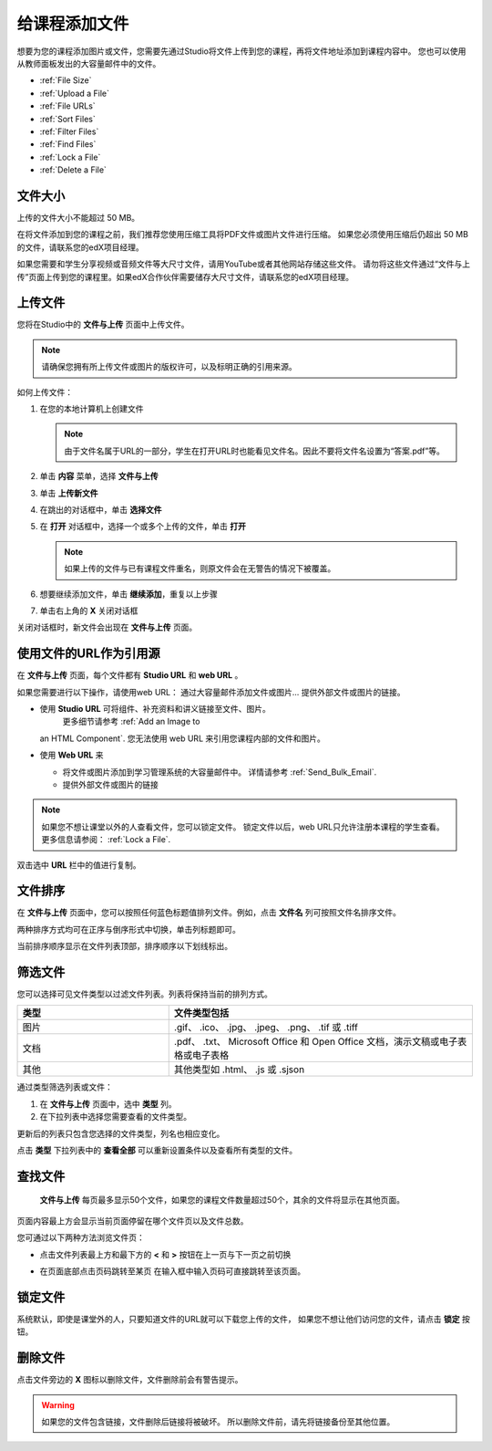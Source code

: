 .. _Add Files to a Course:

###########################
给课程添加文件
###########################

想要为您的课程添加图片或文件，您需要先通过Studio将文件上传到您的课程，再将文件地址添加到课程内容中。
您也可以使用从教师面板发出的大容量邮件中的文件。 

* :ref:`File Size`
* :ref:`Upload a File`
* :ref:`File URLs`
* :ref:`Sort Files`
* :ref:`Filter Files`
* :ref:`Find Files`
* :ref:`Lock a File`
* :ref:`Delete a File`

.. _File Size:

*******************
文件大小
*******************

上传的文件大小不能超过 50 MB。

在将文件添加到您的课程之前，我们推荐您使用压缩工具将PDF文件或图片文件进行压缩。
如果您必须使用压缩后仍超出 50 MB的文件，请联系您的edX项目经理。

如果您需要和学生分享视频或音频文件等大尺寸文件，请用YouTube或者其他网站存储这些文件。
请勿将这些文件通过“文件与上传”页面上传到您的课程里。如果edX合作伙伴需要储存大尺寸文件，请联系您的edX项目经理。


.. _Upload a File:

*******************
上传文件
*******************
 
您将在Studio中的 **文件与上传** 页面中上传文件。

.. note:: 
 请确保您拥有所上传文件或图片的版权许可，以及标明正确的引用来源。

如何上传文件：
 
#. 在您的本地计算机上创建文件
   
   .. note:: 
    由于文件名属于URL的一部分，学生在打开URL时也能看见文件名。因此不要将文件名设置为“答案.pdf”等。

#. 单击 **内容** 菜单，选择 **文件与上传**

#. 单击 **上传新文件**

#. 在跳出的对话框中，单击 **选择文件**
   
#. 在 **打开** 对话框中，选择一个或多个上传的文件，单击 **打开**

   .. note::
      如果上传的文件与已有课程文件重名，则原文件会在无警告的情况下被覆盖。

#. 想要继续添加文件，单击 **继续添加**，重复以上步骤

#. 单击右上角的 **X** 关闭对话框

关闭对话框时，新文件会出现在 **文件与上传** 页面。

.. _File URLs:

********************************************
使用文件的URL作为引用源
********************************************

在 **文件与上传** 页面，每个文件都有 **Studio URL** 和 **web URL** 。

如果您需要进行以下操作，请使用web URL：
通过大容量邮件添加文件或图片...
提供外部文件或图片的链接。

* 使用 **Studio URL** 可将组件、补充资料和讲义链接至文件、图片。
   更多细节请参考 :ref:`Add an Image to
  an HTML Component`. 您无法使用 web URL 来引用您课程内部的文件和图片。

* 使用 **Web URL** 来
  
  * 将文件或图片添加到学习管理系统的大容量邮件中。 详情请参考 :ref:`Send_Bulk_Email`.

  * 提供外部文件或图片的链接

.. note:: 
  如果您不想让课堂以外的人查看文件，您可以锁定文件。
  锁定文件以后，web URL只允许注册本课程的学生查看。
  更多信息请参阅： :ref:`Lock a File`.

双击选中 **URL** 栏中的值进行复制。

.. _Sort Files:

*********************
文件排序
*********************

在 **文件与上传** 页面中，您可以按照任何蓝色标题值排列文件。例如，点击 **文件名** 列可按照文件名排序文件。

两种排序方式均可在正序与倒序形式中切换，单击列标题即可。

当前排序顺序显示在文件列表顶部，排序顺序以下划线标出。

.. _Filter Files:

*********************
筛选文件
*********************

您可以选择可见文件类型以过滤文件列表。列表将保持当前的排列方式。

.. list-table::
   :widths: 10 20

   * - **类型**
     - **文件类型包括**
   * - 图片
     - .gif、 .ico、 .jpg、 .jpeg、 .png、 .tif 或 .tiff
   * - 文档 
     - .pdf、 .txt、 Microsoft Office 和 Open Office 文档，演示文稿或电子表格或电子表格
   * - 其他
     - 其他类型如 .html、 .js 或 .sjson 

通过类型筛选列表或文件：
 
#. 在 **文件与上传** 页面中，选中 **类型** 列。

#. 在下拉列表中选择您需要查看的文件类型。

更新后的列表只包含您选择的文件类型，列名也相应变化。

点击 **类型** 下拉列表中的 **查看全部** 可以重新设置条件以及查看所有类型的文件。

.. _Find Files:

*******************
查找文件
*******************

 **文件与上传** 每页最多显示50个文件，如果您的课程文件数量超过50个，其余的文件将显示在其他页面。

页面内容最上方会显示当前页面停留在哪个文件页以及文件总数。

您可通过以下两种方法浏览文件页：

* 点击文件列表最上方和最下方的 **<** 和 **>** 按钮在上一页与下一页之前切换

* 在页面底部点击页码跳转至某页
  在输入框中输入页码可直接跳转至该页面。

  .. image:: ../../../shared/building_and_running_chapters/Images/file_pagination.png
   :width: 250
   :alt: Image showing page navigation on the Files & Uploads page.

.. _Lock a File:
 
*******************
锁定文件
*******************

系统默认，即使是课堂外的人，只要知道文件的URL就可以下载您上传的文件，
如果您不想让他们访问您的文件，请点击 **锁定** 按钮。

.. _Delete a File:

*******************
删除文件
*******************

点击文件旁边的 **X** 图标以删除文件，文件删除前会有警告提示。

.. warning:: 
  如果您的文件包含链接，文件删除后链接将被破坏。
  所以删除文件前，请先将链接备份至其他位置。
 

